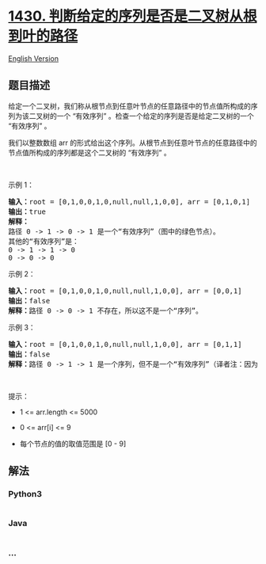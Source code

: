 * [[https://leetcode-cn.com/problems/check-if-a-string-is-a-valid-sequence-from-root-to-leaves-path-in-a-binary-tree][1430.
判断给定的序列是否是二叉树从根到叶的路径]]
  :PROPERTIES:
  :CUSTOM_ID: 判断给定的序列是否是二叉树从根到叶的路径
  :END:
[[./solution/1400-1499/1430.Check If a String Is a Valid Sequence from Root to Leaves Path in a Binary Tree/README_EN.org][English
Version]]

** 题目描述
   :PROPERTIES:
   :CUSTOM_ID: 题目描述
   :END:

#+begin_html
  <!-- 这里写题目描述 -->
#+end_html

#+begin_html
  <p>
#+end_html

给定一个二叉树，我们称从根节点到任意叶节点的任意路径中的节点值所构成的序列为该二叉树的一个
“有效序列” 。检查一个给定的序列是否是给定二叉树的一个 “有效序列” 。

#+begin_html
  </p>
#+end_html

#+begin_html
  <p>
#+end_html

我们以整数数组 arr
的形式给出这个序列。从根节点到任意叶节点的任意路径中的节点值所构成的序列都是这个二叉树的
“有效序列” 。

#+begin_html
  </p>
#+end_html

#+begin_html
  <p>
#+end_html

 

#+begin_html
  </p>
#+end_html

#+begin_html
  <p>
#+end_html

示例 1：

#+begin_html
  </p>
#+end_html

#+begin_html
  <p>
#+end_html

#+begin_html
  </p>
#+end_html

#+begin_html
  <pre>
  <strong>输入：</strong>root = [0,1,0,0,1,0,null,null,1,0,0], arr = [0,1,0,1]
  <strong>输出：</strong>true
  <strong>解释：
  </strong>路径 0 -&gt; 1 -&gt; 0 -&gt; 1 是一个&ldquo;有效序列&rdquo;（图中的绿色节点）。
  其他的&ldquo;有效序列&rdquo;是：
  0 -&gt; 1 -&gt; 1 -&gt; 0 
  0 -&gt; 0 -&gt; 0
  </pre>
#+end_html

#+begin_html
  <p>
#+end_html

示例 2：

#+begin_html
  </p>
#+end_html

#+begin_html
  <p>
#+end_html

#+begin_html
  </p>
#+end_html

#+begin_html
  <pre>
  <strong>输入：</strong>root = [0,1,0,0,1,0,null,null,1,0,0], arr = [0,0,1]
  <strong>输出：</strong>false 
  <strong>解释：</strong>路径 0 -&gt; 0 -&gt; 1 不存在，所以这不是一个&ldquo;序列&rdquo;。
  </pre>
#+end_html

#+begin_html
  <p>
#+end_html

示例 3：

#+begin_html
  </p>
#+end_html

#+begin_html
  <p>
#+end_html

#+begin_html
  </p>
#+end_html

#+begin_html
  <pre>
  <strong>输入：</strong>root = [0,1,0,0,1,0,null,null,1,0,0], arr = [0,1,1]
  <strong>输出：</strong>false
  <strong>解释：</strong>路径 0 -&gt; 1 -&gt; 1 是一个序列，但不是一个&ldquo;有效序列&rdquo;（译者注：因为序列的终点不是叶节点）。
  </pre>
#+end_html

#+begin_html
  <p>
#+end_html

 

#+begin_html
  </p>
#+end_html

#+begin_html
  <p>
#+end_html

提示：

#+begin_html
  </p>
#+end_html

#+begin_html
  <ul>
#+end_html

#+begin_html
  <li>
#+end_html

1 <= arr.length <= 5000

#+begin_html
  </li>
#+end_html

#+begin_html
  <li>
#+end_html

0 <= arr[i] <= 9

#+begin_html
  </li>
#+end_html

#+begin_html
  <li>
#+end_html

每个节点的值的取值范围是 [0 - 9]

#+begin_html
  </li>
#+end_html

#+begin_html
  </ul>
#+end_html

** 解法
   :PROPERTIES:
   :CUSTOM_ID: 解法
   :END:

#+begin_html
  <!-- 这里可写通用的实现逻辑 -->
#+end_html

#+begin_html
  <!-- tabs:start -->
#+end_html

*** *Python3*
    :PROPERTIES:
    :CUSTOM_ID: python3
    :END:

#+begin_html
  <!-- 这里可写当前语言的特殊实现逻辑 -->
#+end_html

#+begin_src python
#+end_src

*** *Java*
    :PROPERTIES:
    :CUSTOM_ID: java
    :END:

#+begin_html
  <!-- 这里可写当前语言的特殊实现逻辑 -->
#+end_html

#+begin_src java
#+end_src

*** *...*
    :PROPERTIES:
    :CUSTOM_ID: section
    :END:
#+begin_example
#+end_example

#+begin_html
  <!-- tabs:end -->
#+end_html
